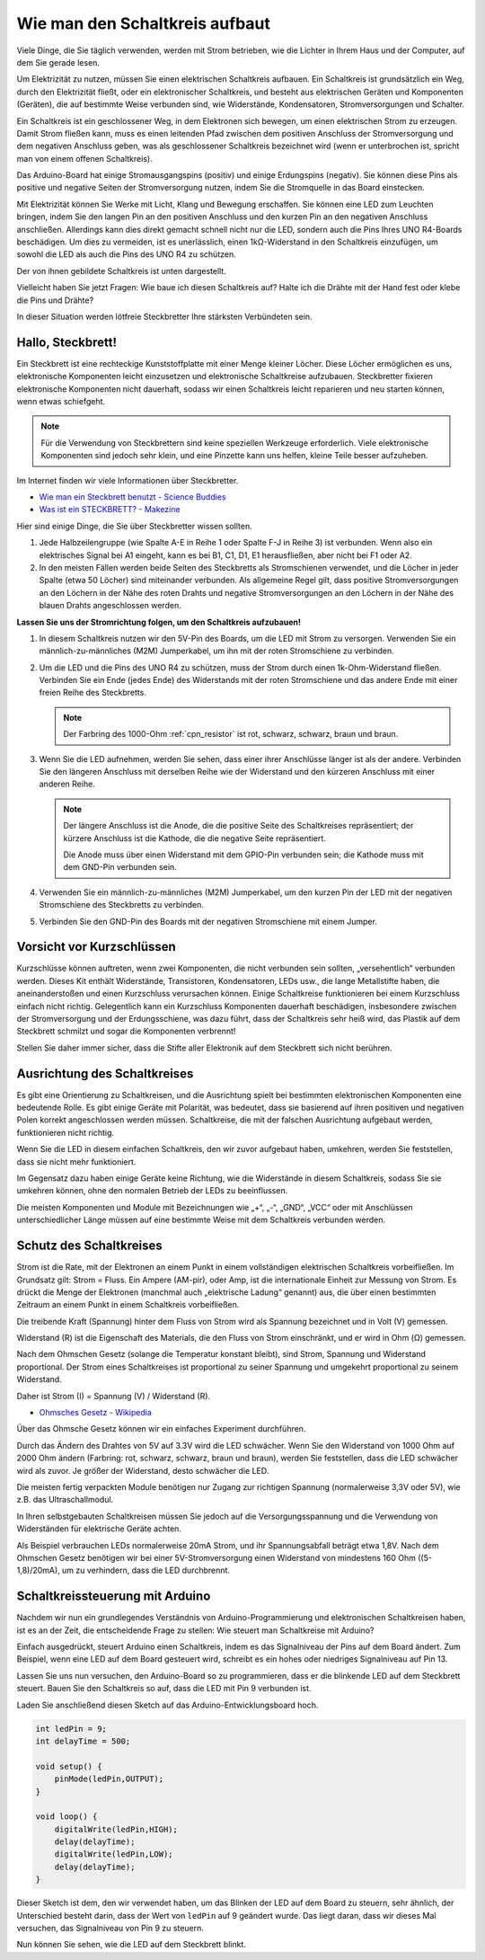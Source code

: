 Wie man den Schaltkreis aufbaut
====================================

Viele Dinge, die Sie täglich verwenden, werden mit Strom betrieben, wie die Lichter in Ihrem Haus und der Computer, auf dem Sie gerade lesen.

Um Elektrizität zu nutzen, müssen Sie einen elektrischen Schaltkreis aufbauen. Ein Schaltkreis ist grundsätzlich ein Weg, durch den Elektrizität fließt, oder ein elektronischer Schaltkreis, und besteht aus elektrischen Geräten und Komponenten (Geräten), die auf bestimmte Weise verbunden sind, wie Widerstände, Kondensatoren, Stromversorgungen und Schalter.

.. image:: img/circuit.png
    :align: center
    :width: 250

.. raw:: html
    
    <br/>

Ein Schaltkreis ist ein geschlossener Weg, in dem Elektronen sich bewegen, um einen elektrischen Strom zu erzeugen. Damit Strom fließen kann, muss es einen leitenden Pfad zwischen dem positiven Anschluss der Stromversorgung und dem negativen Anschluss geben, was als geschlossener Schaltkreis bezeichnet wird (wenn er unterbrochen ist, spricht man von einem offenen Schaltkreis).



Das Arduino-Board hat einige Stromausgangspins (positiv) und einige Erdungspins (negativ).
Sie können diese Pins als positive und negative Seiten der Stromversorgung nutzen, indem Sie die Stromquelle in das Board einstecken.

.. image:: img/08_circuit_1.png
    :align: center
    :width: 70%

Mit Elektrizität können Sie Werke mit Licht, Klang und Bewegung erschaffen.
Sie können eine LED zum Leuchten bringen, indem Sie den langen Pin an den positiven Anschluss und den kurzen Pin an den negativen Anschluss anschließen.
Allerdings kann dies direkt gemacht schnell nicht nur die LED, sondern auch die Pins Ihres UNO R4-Boards beschädigen. Um dies zu vermeiden, ist es unerlässlich, einen 1kΩ-Widerstand in den Schaltkreis einzufügen, um sowohl die LED als auch die Pins des UNO R4 zu schützen.

Der von ihnen gebildete Schaltkreis ist unten dargestellt.

.. image:: img/08_circuit_2.png
    :align: center
    :width: 65%

.. raw:: html
    
    <br/>

Vielleicht haben Sie jetzt Fragen: Wie baue ich diesen Schaltkreis auf? Halte ich die Drähte mit der Hand fest oder klebe die Pins und Drähte?

In dieser Situation werden lötfreie Steckbretter Ihre stärksten Verbündeten sein.

.. _bc_bb:

Hallo, Steckbrett!
------------------------------

Ein Steckbrett ist eine rechteckige Kunststoffplatte mit einer Menge kleiner Löcher.
Diese Löcher ermöglichen es uns, elektronische Komponenten leicht einzusetzen und elektronische Schaltkreise aufzubauen.
Steckbretter fixieren elektronische Komponenten nicht dauerhaft, sodass wir einen Schaltkreis leicht reparieren und neu starten können, wenn etwas schiefgeht.

.. note::
    Für die Verwendung von Steckbrettern sind keine speziellen Werkzeuge erforderlich. Viele elektronische Komponenten sind jedoch sehr klein, und eine Pinzette kann uns helfen, kleine Teile besser aufzuheben.

Im Internet finden wir viele Informationen über Steckbretter.

* `Wie man ein Steckbrett benutzt - Science Buddies <https://www.sciencebuddies.org/science-fair-projects/references/how-to-use-a-breadboard#pth-smd>`_

* `Was ist ein STECKBRETT? - Makezine <https://cdn.makezine.com/uploads/2012/10/breadboardworkshop.pdf>`_


Hier sind einige Dinge, die Sie über Steckbretter wissen sollten.

.. image:: ../components/img/breadboard_internal.png
    :align: center
    :width: 85%

.. raw:: html

   <br/>

#. Jede Halbzeilengruppe (wie Spalte A-E in Reihe 1 oder Spalte F-J in Reihe 3) ist verbunden. Wenn also ein elektrisches Signal bei A1 eingeht, kann es bei B1, C1, D1, E1 herausfließen, aber nicht bei F1 oder A2.

#. In den meisten Fällen werden beide Seiten des Steckbretts als Stromschienen verwendet, und die Löcher in jeder Spalte (etwa 50 Löcher) sind miteinander verbunden. Als allgemeine Regel gilt, dass positive Stromversorgungen an den Löchern in der Nähe des roten Drahts und negative Stromversorgungen an den Löchern in der Nähe des blauen Drahts angeschlossen werden.

**Lassen Sie uns der Stromrichtung folgen, um den Schaltkreis aufzubauen!**

.. image:: img/08_circuit_3.png
    :align: center
    :width: 60%

.. raw:: html
    
    <br/>

1. In diesem Schaltkreis nutzen wir den 5V-Pin des Boards, um die LED mit Strom zu versorgen. Verwenden Sie ein männlich-zu-männliches (M2M) Jumperkabel, um ihn mit der roten Stromschiene zu verbinden.
#. Um die LED und die Pins des UNO R4 zu schützen, muss der Strom durch einen 1k-Ohm-Widerstand fließen. Verbinden Sie ein Ende (jedes Ende) des Widerstands mit der roten Stromschiene und das andere Ende mit einer freien Reihe des Steckbretts.

   .. note::
        Der Farbring des 1000-Ohm :ref:`cpn_resistor` ist rot, schwarz, schwarz, braun und braun.

#. Wenn Sie die LED aufnehmen, werden Sie sehen, dass einer ihrer Anschlüsse länger ist als der andere. Verbinden Sie den längeren Anschluss mit derselben Reihe wie der Widerstand und den kürzeren Anschluss mit einer anderen Reihe.

   .. note::
        Der längere Anschluss ist die Anode, die die positive Seite des Schaltkreises repräsentiert; der kürzere Anschluss ist die Kathode, die die negative Seite repräsentiert.

        Die Anode muss über einen Widerstand mit dem GPIO-Pin verbunden sein; die Kathode muss mit dem GND-Pin verbunden sein.

#. Verwenden Sie ein männlich-zu-männliches (M2M) Jumperkabel, um den kurzen Pin der LED mit der negativen Stromschiene des Steckbretts zu verbinden.
#. Verbinden Sie den GND-Pin des Boards mit der negativen Stromschiene mit einem Jumper.

Vorsicht vor Kurzschlüssen
------------------------------
Kurzschlüsse können auftreten, wenn zwei Komponenten, die nicht verbunden sein sollten, „versehentlich“ verbunden werden. 
Dieses Kit enthält Widerstände, Transistoren, Kondensatoren, LEDs usw., die lange Metallstifte haben, die aneinanderstoßen und einen Kurzschluss verursachen können. Einige Schaltkreise funktionieren bei einem Kurzschluss einfach nicht richtig. Gelegentlich kann ein Kurzschluss Komponenten dauerhaft beschädigen, insbesondere zwischen der Stromversorgung und der Erdungsschiene, was dazu führt, dass der Schaltkreis sehr heiß wird, das Plastik auf dem Steckbrett schmilzt und sogar die Komponenten verbrennt!

Stellen Sie daher immer sicher, dass die Stifte aller Elektronik auf dem Steckbrett sich nicht berühren.

Ausrichtung des Schaltkreises
-------------------------------
Es gibt eine Orientierung zu Schaltkreisen, und die Ausrichtung spielt bei bestimmten elektronischen Komponenten eine bedeutende Rolle. Es gibt einige Geräte mit Polarität, was bedeutet, dass sie basierend auf ihren positiven und negativen Polen korrekt angeschlossen werden müssen. Schaltkreise, die mit der falschen Ausrichtung aufgebaut werden, funktionieren nicht richtig.

.. image:: img/08_circuit_4.png
    :align: center
    :width: 60%

.. raw:: html
    
    <br/>

Wenn Sie die LED in diesem einfachen Schaltkreis, den wir zuvor aufgebaut haben, umkehren, werden Sie feststellen, dass sie nicht mehr funktioniert.

Im Gegensatz dazu haben einige Geräte keine Richtung, wie die Widerstände in diesem Schaltkreis, sodass Sie sie umkehren können, ohne den normalen Betrieb der LEDs zu beeinflussen.

Die meisten Komponenten und Module mit Bezeichnungen wie „+“, „-“, „GND“, „VCC“ oder mit Anschlüssen unterschiedlicher Länge müssen auf eine bestimmte Weise mit dem Schaltkreis verbunden werden.


Schutz des Schaltkreises
-------------------------------------

Strom ist die Rate, mit der Elektronen an einem Punkt in einem vollständigen elektrischen Schaltkreis vorbeifließen. Im Grundsatz gilt: Strom = Fluss. Ein Ampere (AM-pir), oder Amp, ist die internationale Einheit zur Messung von Strom. Es drückt die Menge der Elektronen (manchmal auch „elektrische Ladung“ genannt) aus, die über einen bestimmten Zeitraum an einem Punkt in einem Schaltkreis vorbeifließen.

Die treibende Kraft (Spannung) hinter dem Fluss von Strom wird als Spannung bezeichnet und in Volt (V) gemessen.

Widerstand (R) ist die Eigenschaft des Materials, die den Fluss von Strom einschränkt, und er wird in Ohm (Ω) gemessen.

Nach dem Ohmschen Gesetz (solange die Temperatur konstant bleibt), sind Strom, Spannung und Widerstand proportional.
Der Strom eines Schaltkreises ist proportional zu seiner Spannung und umgekehrt proportional zu seinem Widerstand.

Daher ist Strom (I) = Spannung (V) / Widerstand (R).

* `Ohmsches Gesetz - Wikipedia <https://en.wikipedia.org/wiki/Ohm%27s_law>`_

Über das Ohmsche Gesetz können wir ein einfaches Experiment durchführen.

.. image:: img/08_circuit_5.png
    :width: 55%

Durch das Ändern des Drahtes von 5V auf 3.3V wird die LED schwächer.
Wenn Sie den Widerstand von 1000 Ohm auf 2000 Ohm ändern (Farbring: rot, schwarz, schwarz, braun und braun), werden Sie feststellen, dass die LED schwächer wird als zuvor. Je größer der Widerstand, desto schwächer die LED.

Die meisten fertig verpackten Module benötigen nur Zugang zur richtigen Spannung (normalerweise 3,3V oder 5V), wie z.B. das Ultraschallmodul.

In Ihren selbstgebauten Schaltkreisen müssen Sie jedoch auf die Versorgungsspannung und die Verwendung von Widerständen für elektrische Geräte achten.


Als Beispiel verbrauchen LEDs normalerweise 20mA Strom, und ihr Spannungsabfall beträgt etwa 1,8V. Nach dem Ohmschen Gesetz benötigen wir bei einer 5V-Stromversorgung einen Widerstand von mindestens 160 Ohm ((5-1,8)/20mA), um zu verhindern, dass die LED durchbrennt.



Schaltkreissteuerung mit Arduino
--------------------------------

Nachdem wir nun ein grundlegendes Verständnis von Arduino-Programmierung und elektronischen Schaltkreisen haben, ist es an der Zeit, die entscheidende Frage zu stellen: Wie steuert man Schaltkreise mit Arduino?

Einfach ausgedrückt, steuert Arduino einen Schaltkreis, indem es das Signalniveau der Pins auf dem Board ändert. Zum Beispiel, wenn eine LED auf dem Board gesteuert wird, schreibt es ein hohes oder niedriges Signalniveau auf Pin 13.


Lassen Sie uns nun versuchen, den Arduino-Board so zu programmieren, dass er die blinkende LED auf dem Steckbrett steuert. Bauen Sie den Schaltkreis so auf, dass die LED mit Pin 9 verbunden ist.

.. image:: img/08_circuit_6.png
    :width: 400
    :align: center


Laden Sie anschließend diesen Sketch auf das Arduino-Entwicklungsboard hoch.

.. code-block:: C

    int ledPin = 9;
    int delayTime = 500;

    void setup() {
        pinMode(ledPin,OUTPUT); 
    }

    void loop() {
        digitalWrite(ledPin,HIGH); 
        delay(delayTime); 
        digitalWrite(ledPin,LOW); 
        delay(delayTime);
    }

Dieser Sketch ist dem, den wir verwendet haben, um das Blinken der LED auf dem Board zu steuern, sehr ähnlich, der Unterschied besteht darin, dass der Wert von ``ledPin`` auf 9 geändert wurde.
Das liegt daran, dass wir dieses Mal versuchen, das Signalniveau von Pin 9 zu steuern.

Nun können Sie sehen, wie die LED auf dem Steckbrett blinkt.

